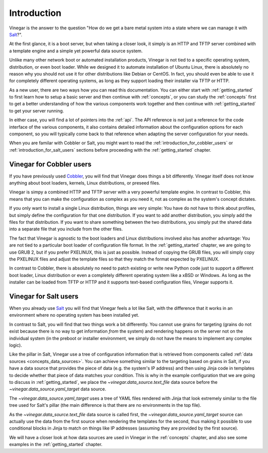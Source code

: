 .. _introduction:

Introduction
============

Vinegar is the answer to the question "How do we get a bare metal system into a
state where we can manage it with `Salt <https://www.saltstack.com/>`_?".

At the first glance, it is a boot server, but when taking a closer look, it
simply is an HTTP and TFTP server combined with a template engine and a simple
yet powerful data source system.

Unlike many other network boot or automated installation products, Vinegar is
not tied to a specific operating system, distribution, or even boot loader.
While we designed it to automate installation of Ubuntu Linux, there is
absolutely no reason why you should not use it for other distributions like
Debian or CentOS. In fact, you should even be able to use it for completely
different operating systems, as long as they support loading their installer
via TFTP or HTTP.

As a new user, there are two ways how you can read this documentation. You can
either start with :ref:`getting_started` to first learn how to setup a basic
server and then continue with :ref:`concepts`, or you can study the
:ref:`concepts` first to get a better understanding of how the various
components work together and then continue with :ref:`getting_started` to get
your server running.

In either case, you will find a lot of pointers into the :ref:`api`. The API
reference is not just a reference for the code interface of the various
components, it also contains detailed information about the configuration
options for each component, so you will typically come back to that reference
when adapting the server configuration for your needs.

When you are familar with Cobbler or Salt, you might want to read the
:ref:`introduction_for_cobbler_users` or :ref:`introduction_for_salt_users`
sections before proceeding with the :ref:`getting_started` chapter.

.. _introduction_for_cobbler_users:

Vinegar for Cobbler users
-------------------------

If you have previously used `Cobbler <https://cobbler.github.io/>`_, you will
find that Vinegar does things a bit differently. Vinegar itself does not know
anything about boot loaders,  kernels, Linux distributions, or preseed files.

Vinegar is simpy a combined HTTP and TFTP server with a very powerful template
engine. In contrast to Cobbler, this means that you can make the configuration
as complex as you need it, not as complex as the system's concept dictates.

If you only want to install a single Linux distribution, things are very simple:
You have do not have to think about profiles, but simply define the
configuration for that one distribution. If you want to add another
distribution, you simply add the files for that distribution. If you want to
share something between the two distributions, you simply put the shared data
into a separate file that you include from the other files.

The fact that Vinegar is agnostic to the boot loaders and Linux distributions
involved also has another advantage: You are not tied to a particular boot
loader of configuration file format. In the :ref:`getting_started` chapter, we
are going to use GRUB 2, but if you prefer PXELINUX, this is just as possible.
Instead of copying the GRUB files, you will simply copy the PXELINUX files and
adjust the template files so that they match the format expected by PXELINUX.

In contrast to Cobbler, there is absolutely no need to patch existing or write
new Python code just to support a different boot loader, Linux distribution or
even a completely different operating system like a xBSD or Windows. As long as
the installer can be loaded from TFTP or HTTP and it supports text-based
configuration files, Vinegar supports it.

.. _introduction_for_salt_users:

Vinegar for Salt users
----------------------

When you already use `Salt <https://www.saltstack.com/>`_ you will find that
Vinegar feels a lot like Salt, with the difference that it works in an
environment where no operating system has been installed yet.

In contrast to Salt, you will find that two things work a bit differently.
You cannot use grains for targeting (grains do not exist because there is no
way to get information *from* the system) and rendering happens on the server
not on the individual system (in the preboot or installer environment, we simply
do not have the means to implement any complex logic).

Like the pillar in Salt, Vinegar use a tree of configuration information that is
retrieved from components called :ref:`data sources <concepts_data_sources>`.
You can achieve something similar to the targeting based on grains in Salt, if
you have a data source that provides the piece of data (e.g. the system's IP
address) and then using Jinja code in templates to decide whether that piece of
data matches your condition. This is why in the example configuration that we
are going to discuss in :ref:`getting_started`, we place the
`~vinegar.data_source.text_file` data source before the
`~vinegar.data_source.yaml_target` data source.

The `~vinegar.data_source.yaml_target` uses a tree of YAML files rendered with
Jinja that look extremely similar to the file tree used for Salt's pillar (the
main difference is that there are no environments in the top file).

As the `~vinegar.data_source.text_file` data source is called first, the
`~vinegar.data_source.yaml_target` source can actually use the data from the
first source when rendering the templates for the second, thus making it
possible to use conditional blocks in Jinja to match on things like IP
addresses (assuming they are provided by the first source).

We will have a closer look at how data sources are used in Vinegar in the
:ref:`concepts` chapter, and also see some examples in the
:ref:`getting_started` chapter.
